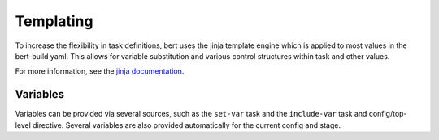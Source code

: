 
Templating
==========

To increase the flexibility in task definitions, bert uses the jinja template
engine which is applied to most values in the bert-build yaml. This allows for
variable substitution and various control structures within task and other values.

For more information, see the `jinja documentation <http://jinja.pocoo.org/docs/latest/templates/>`_.

Variables
---------

Variables can be provided via several sources, such as the ``set-var`` task
and the ``include-var`` task and config/top-level directive.  Several variables
are also provided automatically for the current config and stage.

